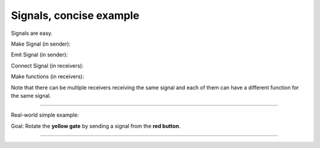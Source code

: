.. _doc_signals_concise_example:

Signals, concise example
========================

Signals are easy.

Make Signal (in sender):

.. tabs::
 .. code-tab:: gdscript GDScript

    signal SIGNALNAME

 .. code-tab:: csharp

     [Signal]
     public delegate void SignalNameEventHandler();

Emit Signal (in sender):

.. tabs::
 .. code-tab:: gdscript GDScript

    SIGNALNAME.emit(arg1, arg2, ...)

 .. code-tab:: csharp

     EmitSignal(SignalName.SignalName, arg1, arg2);

Connect Signal (in receivers):

.. tabs::
 .. code-tab:: gdscript GDScript

    sender.SIGNALNAME.connect(FUNCTIONNAME)

 .. code-tab:: csharp

    sender.SignalName += FunctionName;

Make functions (in receivers):

.. tabs::
 .. code-tab:: gdscript GDScript

    func FUNCTIONNAME(arg1, arg2, ...):

 .. code-tab:: csharp

    private void FunctionName(int arg1, int arg2)

Note that there can be multiple receivers receiving the same signal and each of them can have a different function for the same signal.

.. image:: img/signals_concise_example1.webp

---------

Real-world simple example:

.. image:: img/signals_concise_example2.webp

Goal: Rotate the **yellow gate** by sending a signal from the **red button**.

.. tabs::
 .. code-tab:: gdscript GDScript

    # red_button.gd
 
    extends Area3D
    signal red_trigger(degrees_sent : int, player_color_sent : Color)

    func _on_body_entered(body):
        if body == %Player:
            red_trigger.emit(90, Color.GOLD)

 .. code-tab:: csharp

    // RedButtonArea3D.cs

    using Godot;
    using System;

    public partial class RedButtonArea3D : Area3D
    {
        [Signal]
        public delegate void RedTriggerEventHandler(int degreesSent, Color playerColorSent);

        public override void _Ready()
        {
            BodyEntered += OnBodyEntered;
        }

        private void OnBodyEntered(Node body)
        {
            if (body == GetNode<CharacterBody3D>("%Player"))
            {
                EmitSignal(SignalName.RedTrigger, 90, Colors.Gold);
            }
        }
    }


---------

.. tabs::
 .. code-tab:: gdscript GDScript

    # yellow_gate.gd
 
    extends StaticBody3D

    func _ready():
        %RedButtonArea3D.red_trigger.connect(_on_red_trigger_press)

    func _on_red_trigger_press(degrees_received, player_color_received):
        rotation.x = -deg_to_rad(degrees_received)
        %"Player/Mesh".mesh.material.albedo_color = player_color_received

 .. code-tab:: csharp

    // YellowGate.cs

    using Godot;
    using System;

    public partial class YellowGate : StaticBody3D
    {
        public override void _Ready()
        {
            var redButtonArea = GetNode<RedButtonArea3D>("%RedButtonArea3D");
            redButtonArea.RedTrigger += OnRedTriggerPress;
        }

        private void OnRedTriggerPress(int degreesReceived, Color playerColorReceived)
        {
            Rotation = new Vector3(-Mathf.DegToRad(degreesReceived), Rotation.Y, Rotation.Z);
            var playerMesh = GetNode<MeshInstance3D>("%PlayerMesh");
            if (playerMesh.Mesh.SurfaceGetMaterial(0) is StandardMaterial3D material)
            {
                material.AlbedoColor = playerColorReceived;
            }
        }
    }


